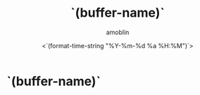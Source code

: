 #+TITLE: `(buffer-name)`
#+AUTHOR: amoblin
#+EMAIL: <amoblin@gmail.com>
#+DATE: <`(format-time-string "%Y-%m-%d %a %H:%M")`>
#+TODO: TODO(t) DOING(i!) | DONE(d)
#+OPTIONS: ^:{}

* `(buffer-name)`
